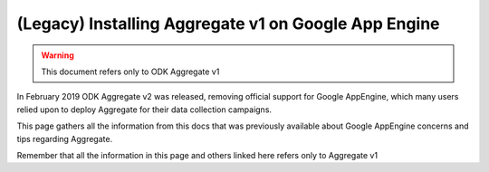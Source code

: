(Legacy) Installing Aggregate v1 on Google App Engine
=====================================================

.. warning::

  This document refers only to ODK Aggregate v1

In February 2019 ODK Aggregate v2 was released, removing official support for Google AppEngine, which many users relied upon to deploy Aggregate for their data collection campaigns.

This page gathers all the information from this docs that was previously available about Google AppEngine concerns and tips regarding Aggregate.

Remember that all the information in this page and others linked here refers only to Aggregate v1
